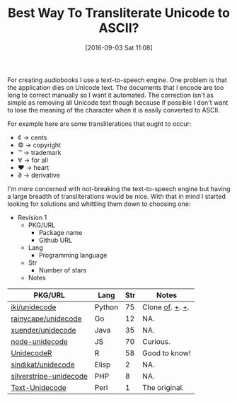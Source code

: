 #+BLOG: wisdomandwonder
#+POSTID: 10385
#+DATE: [2016-09-03 Sat 11:08]
#+OPTIONS: toc:nil num:nil todo:nil pri:nil tags:nil ^:nil
#+CATEGORY: Article, Link
#+TAGS: Unicode, Writing, Babel, Emacs, Ide, Lisp, Literate Programming, Programming Language, Reproducible research, elisp, org-mode
#+TITLE: Best Way To Transliterate Unicode to ASCII?

For creating audiobooks I use a text-to-speech engine. One problem is that the
application dies on Unicode text. The documents that I encode are too long to
correct manually so I want it automated. The correction isn't as simple as
removing all Unicode text though because if possible I don't want to lose the
meaning of the character when it is easily converted to ASCII.

For example here are some transliterations that ought to occur:
- ¢ \rarr cents
- © \rarr copyright
- ™ \rarr trademark
- ∀ \rarr for all
- ♥ \rarr heart
- ∂ \rarr derivative

I'm more concerned with not-breaking the text-to-speech engine but having a
large breadth of transliterations would be nice. With that in mind I started
looking for solutions and whittling them down to choosing one:

- Revision 1
  - PKG/URL
    - Package name
    - Github URL
  - Lang
    - Programming language
  - Str
    - Number of stars
  - Notes

| PKG/URL                | Lang   | Str | Notes           |
|------------------------+--------+-----+-----------------|
| [[https://github.com/iki/unidecode][iki/unidecode]]          | Python |  75 | Clone [[https://www.tablix.org/~avian/blog/archives/2009/01/unicode_transliteration_in_python/][of]]. [[https://github.com/takluyver/Unidecode][+]]. [[https://github.com/avian2/unidecode][+]]. |
| [[https://github.com/rainycape/unidecode][rainycape/unidecode]]    | Go     |  12 | NA.             |
| [[https://github.com/xuender/unidecode][xuender/unidecode]]      | Java   |  35 | NA.             |
| [[https://github.com/FGRibreau/node-unidecode][node-unidecode]]         | JS     |  70 | Curious.        |
| [[https://github.com/rich-iannone/UnidecodeR][UnidecodeR]]             | R      |  58 | Good to know!   |
| [[https://github.com/sindikat/unidecode][sindikat/unidecode]]     | Elisp  |   2 | NA.             |
| [[https://github.com/alexei/silverstripe-unidecode][silverstripe-unidecode]] | PHP    |   8 | NA.             |
| [[https://github.com/prakashk/Text-Unidecode][Text-Unidecode]]         | Perl   |   1 | The original.   |

